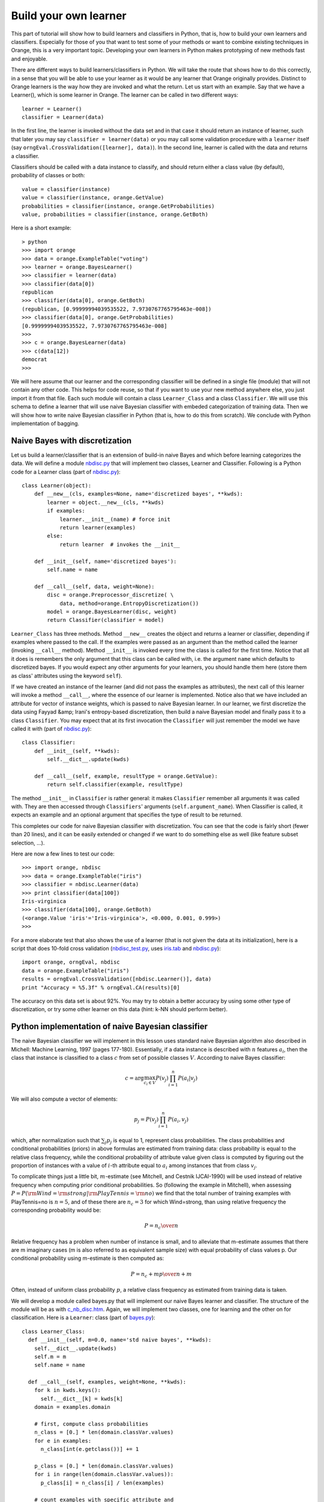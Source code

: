 .. _adult_sample.tab: ../datasets/adult_sample.tab
.. _bagging.py: code/bagging.py
.. _bagging_test.py: code/bagging_test.py
.. _bayes.py: code/bayes.py
.. _bayes_test.py: code/bayes_test.py
.. _c_nb_disc.htm: code/c_nb_disc.htm
.. _iris.tab: code/iris.tab
.. _nbdisc.py: code/nbdisc.py
.. _nbdisc_test.py: code/nbdisc_test.py
.. _o_categorization.htm: code/o_categorization.htm
.. _orngEnsemble.htm: ../modules/orngEnsemble.htm
.. _voting.tab: code/voting.tab


Build your own learner
======================

.. index::
   single: classifiers; in Python

This part of tutorial will show how to build learners and classifiers
in Python, that is, how to build your own learners and
classifiers. Especially for those of you that want to test some of
your methods or want to combine existing techniques in Orange, this is
a very important topic. Developing your own learners in Python makes
prototyping of new methods fast and enjoyable.

There are different ways to build learners/classifiers in Python. We
will take the route that shows how to do this correctly, in a sense
that you will be able to use your learner as it would be any learner
that Orange originally provides. Distinct to Orange learners is the
way how they are invoked and what the return. Let us start with an
example. Say that we have a Learner(), which is some learner in
Orange. The learner can be called in two different ways::

   learner = Learner()
   classifier = Learner(data)

In the first line, the learner is invoked without the data set and
in that case it should return an instance of learner, such that later
you may say ``classifier = learner(data)`` or you may call
some validation procedure with a ``learner`` itself (say
``orngEval.CrossValidation([learner], data)``). In the second
line, learner is called with the data and returns a classifier.

Classifiers should be called with a data instance to classify,
and should return either a class value (by default), probability of
classes or both::

   value = classifier(instance)
   value = classifier(instance, orange.GetValue)
   probabilities = classifier(instance, orange.GetProbabilities)
   value, probabilities = classifier(instance, orange.GetBoth)

Here is a short example::

   > python
   >>> import orange
   >>> data = orange.ExampleTable("voting")
   >>> learner = orange.BayesLearner()
   >>> classifier = learner(data)
   >>> classifier(data[0])
   republican
   >>> classifier(data[0], orange.GetBoth)
   (republican, [0.99999994039535522, 7.9730767765795463e-008])
   >>> classifier(data[0], orange.GetProbabilities)
   [0.99999994039535522, 7.9730767765795463e-008]
   >>> 
   >>> c = orange.BayesLearner(data)
   >>> c(data[12])
   democrat
   >>>

We will here assume that our learner and the corresponding classifier
will be defined in a single file (module) that will not contain any
other code. This helps for code reuse, so that if you want to use your
new method anywhere else, you just import it from that file. Each such
module will contain a class ``Learner_Class`` and a class
``Classifier``. We will use this schema to define a learner that will
use naive Bayesian classifier with embeded categorization of training
data. Then we will show how to write naive Bayesian classifier in
Python (that is, how to do this from scratch). We conclude with Python
implementation of bagging.

Naive Bayes with discretization
-------------------------------

Let us build a learner/classifier that is an extension of build-in
naive Bayes and which before learning categorizes the data. We will
define a module `nbdisc.py`_ that will implement two classes, Learner
and Classifier. Following is a Python code for a Learner class (part
of `nbdisc.py`_)::

   class Learner(object):
       def __new__(cls, examples=None, name='discretized bayes', **kwds):
           learner = object.__new__(cls, **kwds)
           if examples:
               learner.__init__(name) # force init
               return learner(examples)
           else:
               return learner  # invokes the __init__
   
       def __init__(self, name='discretized bayes'):
           self.name = name
   
       def __call__(self, data, weight=None):
           disc = orange.Preprocessor_discretize( \
               data, method=orange.EntropyDiscretization())
           model = orange.BayesLearner(disc, weight)
           return Classifier(classifier = model)

``Learner_Class`` has three methods. Method ``__new__`` creates the
object and returns a learner or classifier, depending if examples
where passed to the call. If the examples were passed as an argument
than the method called the learner (invoking ``__call__``
method). Method ``__init__`` is invoked every time the class is called
for the first time. Notice that all it does is remembers the only
argument that this class can be called with, i.e. the argument
``name`` which defaults to discretized bayes. If you would expect any
other arguments for your learners, you should handle them here (store
them as class' attributes using the keyword ``self``).

If we have created an instance of the learner (and did not pass the
examples as attributes), the next call of this learner will invoke a
method ``__call__``, where the essence of our learner is
implemented. Notice also that we have included an attribute for vector
of instance weights, which is passed to naive Bayesian learner. In our
learner, we first discretize the data using Fayyad &amp; Irani's
entropy-based discretization, then build a naive Bayesian model and
finally pass it to a class ``Classifier``. You may expect that at its
first invocation the ``Classifier`` will just remember the model we
have called it with (part of `nbdisc.py`_)::

   class Classifier:
       def __init__(self, **kwds):
           self.__dict__.update(kwds)
   
       def __call__(self, example, resultType = orange.GetValue):
           return self.classifier(example, resultType)
   
The method ``__init__`` in ``Classifier`` is rather general: it makes
``Classifier`` remember all arguments it was called with. They are
then accessed through ``Classifiers``' arguments
(``self.argument_name``). When Classifier is called, it expects an
example and an optional argument that specifies the type of result to
be returned.

This completes our code for naive Bayesian classifier with
discretization. You can see that the code is fairly short (fewer than
20 lines), and it can be easily extended or changed if we want to do
something else as well (like feature subset selection, ...).

Here are now a few lines to test our code::

   >>> import orange, nbdisc
   >>> data = orange.ExampleTable("iris")
   >>> classifier = nbdisc.Learner(data)
   >>> print classifier(data[100])
   Iris-virginica
   >>> classifier(data[100], orange.GetBoth)
   (<orange.Value 'iris'='Iris-virginica'>, <0.000, 0.001, 0.999>)
   >>>

For a more elaborate test that also shows the use of a learner (that
is not given the data at its initialization), here is a script that
does 10-fold cross validation (`nbdisc_test.py`_, uses `iris.tab`_ and
`nbdisc.py`_)::

   import orange, orngEval, nbdisc
   data = orange.ExampleTable("iris")
   results = orngEval.CrossValidation([nbdisc.Learner()], data)
   print "Accuracy = %5.3f" % orngEval.CA(results)[0]

The accuracy on this data set is about 92%. You may try to obtain a
better accuracy by using some other type of discretization, or try
some other learner on this data (hint: k-NN should perform better).

Python implementation of naive Bayesian classifier
--------------------------------------------------

.. index::
   single: naive Bayesian classifier; in Python

The naive Bayesian classifier we will implement in this lesson uses
standard naive Bayesian algorithm also described in Michell: Machine
Learning, 1997 (pages 177-180). Essentially, if a data instance is
described with :math:`n` features :math:`a_i`, then the
class that instance is classified to a class :math:`c` from set of possible
classes :math:`V`. According to naive Bayes classifier:

.. math::
   c=\arg\max_{c_i\in V} P(v_j)\prod_{i=1}^n P(a_i|v_j)

We will also compute a vector of elements:

.. math::
   p_j = P(v_j)\prod_{i=1}^n P(a_i, v_j)

which, after normalization such that :math:`\sum_j p_j` is
equal to 1, represent class probabilities. The class probabilities and
conditional probabilities (priors) in above formulas are estimated
from training data: class probability is equal to the relative class
frequency, while the conditional probability of attribute value given
class is computed by figuring out the proportion of instances with a
value of :math:`i`-th attribute equal to :math:`a_i` among instances that
from class :math:`v_j`.

To complicate things just a little bit, :math:`m`-estimate (see
Mitchell, and Cestnik IJCAI-1990) will be used instead of relative
frequency when computing prior conditional probabilities. So
(following the example in Mitchell), when assessing :math:`P=P({\rm
Wind}={\rm strong}|{\rm PlayTennis}={\rm no})` we find that the total
number of training examples with PlayTennis=no is :math:`n=5`, and of
these there are :math:`n_c=3` for which Wind=strong, than using
relative frequency the corresponding probability would be:

.. math::
   P={n_c\over n}

Relative frequency has a problem when number of instance is
small, and to alleviate that m-estimate assumes that there are m
imaginary cases (m is also referred to as equivalent sample size)
with equal probability of class values p. Our conditional
probability using m-estimate is then computed as:

.. math::
   P={n_c+m p\over n+m}

Often, instead of uniform class probability :math:`p`, a relative class
frequency as estimated from training data is taken.

We will develop a module called bayes.py that will implement our naive
Bayes learner and classifier. The structure of the module will be as
with `c_nb_disc.htm`_.  Again, we will implement two classes, one for
learning and the other on for classification. Here is a ``Learner``:
class (part of `bayes.py`_)::

   class Learner_Class:
     def __init__(self, m=0.0, name='std naive bayes', **kwds):
       self.__dict__.update(kwds)
       self.m = m
       self.name = name
   
     def __call__(self, examples, weight=None, **kwds):
       for k in kwds.keys():
         self.__dict__[k] = kwds[k]
       domain = examples.domain
   
       # first, compute class probabilities
       n_class = [0.] * len(domain.classVar.values)
       for e in examples:
         n_class[int(e.getclass())] += 1
   
       p_class = [0.] * len(domain.classVar.values)
       for i in range(len(domain.classVar.values)):
         p_class[i] = n_class[i] / len(examples)
   
       # count examples with specific attribute and
       # class value, pc[attribute][value][class]
   
       # initialization of pc
       pc = []
       for i in domain.attributes:
         p = [[0.]*len(domain.classVar.values) for i in range(len(i.values))]
         pc.append(p)
   
       # count instances, store them in pc
       for e in examples:
         c = int(e.getclass())
         for i in range(len(domain.attributes)):
         if not e[i].isSpecial():
           pc[i][int(e[i])][c] += 1.0
   
       # compute conditional probabilities
       for i in range(len(domain.attributes)):
         for j in range(len(domain.attributes[i].values)):
           for k in range(len(domain.classVar.values)):
             pc[i][j][k] = (pc[i][j][k] + self.m * p_class[k])/ \
               (n_class[k] + self.m)
   
       return Classifier(m = self.m, domain=domain, p_class=p_class, \
                p_cond=pc, name=self.name)

Initialization of ``Learner_Class`` saves the two attributes, ``m``
and ``name`` of the classifier. Notice that both parameters are
optional, and the default value for ``m`` is 0, making naive Bayes
m-estimate equal to relative frequency unless the user specifies some
other value for m. Function ``__call__`` is called with the training
data set, computes class and conditional probabilities and calls
classifiers, passing the probabilities along with some other variables
required for classification (part of `bayes.py`_)::

   class Classifier:
     def __init__(self, **kwds):
       self.__dict__.update(kwds)
   
     def __call__(self, example, result_type=orange.GetValue):
       # compute the class probabilities
       p = map(None, self.p_class)
       for c in range(len(self.domain.classVar.values)):
         for a in range(len(self.domain.attributes)):
           if not example[a].isSpecial():
             p[c] *= self.p_cond[a][int(example[a])][c]
   
       # normalize probabilities to sum to 1
       sum =0.
       for pp in p: sum += pp
       if sum>0:
         for i in range(len(p)): p[i] = p[i]/sum
   
       # find the class with highest probability
       v_index = p.index(max(p))
       v = orange.Value(self.domain.classVar, v_index)
   
       # return the value based on requested return type
       if result_type == orange.GetValue:
         return v
       if result_type == orange.GetProbabilities:
         return p
       return (v,p)
   
     def show(self):
       print 'm=', self.m
       print 'class prob=', self.p_class
       print 'cond prob=', self.p_cond
   
Upon first invocation, the classifier will store the values of the
parameters it was called with (``__init__``). When called with a data
instance, it will first compute the class probabilities using the
prior probabilities sent by the learner. The probabilities will be
normalized to sum to 1. The class will then be found that has the
highest probability, and the classifier will accordingly predict to
this class. Notice that we have also added a method called show, which
reports on m, class probabilities and conditional probabilities::

   >>> import orange, bayes
   >>> data = orange.ExampleTable("voting")
   >>> classifier = bayes.Learner(data)
   >>> classifier.show()
   m= 0.0
   class prob= [0.38620689655172413, 0.61379310344827587]
   cond prob= [[[0.79761904761904767, 0.38202247191011235], ...]]
   >>>

The following script tests our naive Bayes, and compares it to
10-nearest neighbors. Running the script (do you it yourself) reports
classification accuracies just about 90% (`bayes_test.py`_, uses
`bayes.py`_ and `voting.tab`_)::

   import orange, orngEval, bayes
   data = orange.ExampleTable("voting")
   
   bayes = bayes.Learner(m=2, name='my bayes')
   knn = orange.kNNLearner(k=10)
   knn.name = "knn"
   
   learners = [knn,bayes]
   results = orngEval.CrossValidation(learners, data)
   for i in range(len(learners)):
       print learners[i].name, orngEval.CA(results)[i]

Bagging
-------

Here we show how to use the schema that allows us to build our own
learners/classifiers for bagging. While you can find bagging,
boosting, and other ensemble-related stuff in `orngEnsemble.htm`_ module, we thought
explaining how to code bagging in Python may provide for a nice
example. The following pseudo-code (from
Whitten &amp; Frank: Data Mining) illustrates the main idea of bagging::

   MODEL GENERATION
   Let n be the number of instances in the training data.
   For each of t iterations:
      Sample n instances with replacement from training data.
      Apply the learning algorithm to the sample.
      Store the resulting model.
   
   CLASSIFICATION
   For each of the t models:
      Predict class of instance using model.
   Return class that has been predicted most often.

Using the above idea, this means that our ``Learner_Class`` will need
to develop t classifiers and will have to pass them to ``Classifier``,
which, once seeing a data instance, will use them for
classification. We will allow parameter t to be specified by the user,
10 being the default.

The code for the ``Learner_Class`` is therefore (part of
`bagging.py`_)::

   class Learner_Class:
       def __init__(self, learner, t=10, name='bagged classifier'):
           self.t = t
           self.name = name
           self.learner = learner
   
       def __call__(self, examples, weight=None):
           n = len(examples)
           classifiers = []
           for i in range(self.t):
               selection = []
               for i in range(n):
                   selection.append(random.randrange(n))
               data = examples.getitems(selection)
               classifiers.append(self.learner(data))
               
           return Classifier(classifiers = classifiers, \
               name=self.name, domain=examples.domain)

Upon invocation, ``__init__`` stores the base learning (the one that
will be bagged), the value of the parameter t, and the name of the
classifier. Note that while the learner requires the base learner to
be specified, parameters t and name are optional.

When the learner is called with examples, a list of t classifiers is
build and stored in variable ``classifier``. Notice that for data
sampling with replacement, a list of data instance indices is build
(``selection``) and then used to sample the data from training
examples (``example.getitems``). Finally, a ``Classifier`` is called
with a list of classifiers, name and domain information (part of
`bagging.py`_)::

   class Classifier:
       def __init__(self, **kwds):
           self.__dict__.update(kwds)
   
       def __call__(self, example, resultType = orange.GetValue):
           freq = [0.] * len(self.domain.classVar.values)
           for c in self.classifiers:
               freq[int(c(example))] += 1
           index = freq.index(max(freq))
           value = orange.Value(self.domain.classVar, index)
           for i in range(len(freq)):
               freq[i] = freq[i]/len(self.classifiers)
           if resultType == orange.GetValue: return value
           elif resultType == orange.GetProbabilities: return freq
           else: return (value, freq)
   
For initialization, ``Classifier`` stores all parameters it was
invoked with. When called with a data instance, a list freq is
initialized which is of length equal to the number of classes and
records the number of models that classify an instance to a specific
class. The class that majority of models voted for is returned. While
it may be possible to return classes index, or even a name, by
convention classifiers in Orange return an object ``Value`` instead.

Notice that while, originally, bagging was not intended to compute
probabilities of classes, we compute these as the proportion of models
that voted for a certain class (this is probably incorrect, but
suffice for our example, and does not hurt if only classes values and
not probabilities are used).

Here is the code that tests our bagging we have just implemented. It
compares a decision tree and its bagged variant.  Run it yourself to
see which one is better (`bagging_test.py`_, uses `bagging.py`_ and
`adult_sample.tab`_)::

   import orange, orngTree, orngEval, bagging
   data = orange.ExampleTable("adult_sample")
   
   tree = orngTree.TreeLearner(mForPrunning=10, minExamples=30)
   tree.name = "tree"
   baggedTree = bagging.Learner(learner=tree, t=5)
   
   learners = [tree, baggedTree]
   
   results = orngEval.crossValidation(learners, data, folds=5)
   for i in range(len(learners)):
       print learners[i].name, orngEval.CA(results)[i]



